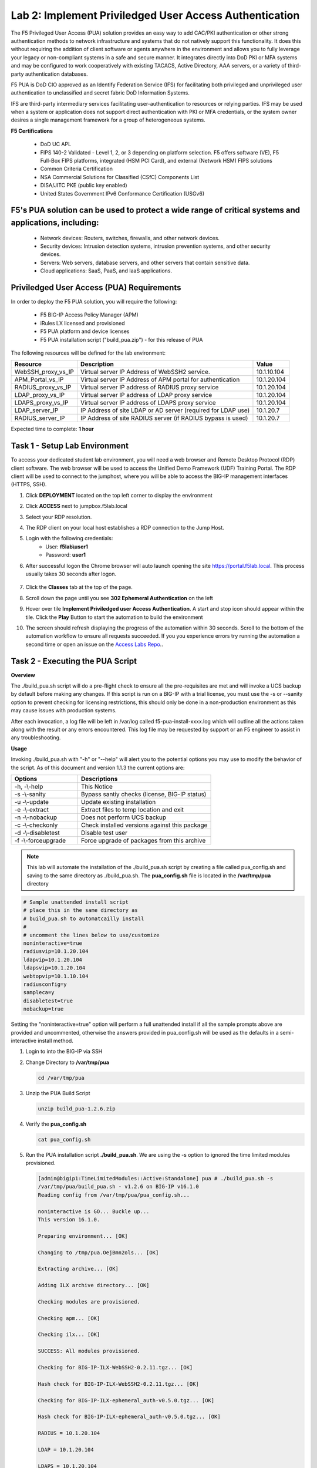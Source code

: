 Lab 2: Implement Priviledged User Access Authentication
===========================================================

The F5 Privileged User Access (PUA) solution provides an easy way to add CAC/PKI authentication or other strong authentication methods to network infrastructure and systems that do not natively support this functionality.  It does this without requiring the addition of client software or agents anywhere in the environment and allows you to fully leverage your legacy or non-compliant systems in a safe and secure manner.  It integrates directly into DoD PKI or MFA systems and may be configured to work cooperatively with existing TACACS, Active Directory, AAA servers, or a variety of third-party authentication databases.

F5 PUA is DoD CIO approved as an Identify Federation Service (IFS) for facilitating both privileged and unprivileged user authentication to unclassified and secret fabric DoD Information Systems.

IFS are third-party intermediary services facilitating user-authentication to resources or relying parties. IFS may be used when a system or application does not support direct authentication with PKI or MFA credentials, or the system owner desires a single management framework for a group of heterogeneous systems.

**F5 Certifications**

   - DoD UC APL
   - FIPS 140-2 Validated - Level 1, 2, or 3 depending on platform selection.  F5 offers software (VE), F5 Full-Box FIPS platforms, integrated (HSM PCI Card), and external (Network HSM) FIPS solutions
   - Common Criteria Certification
   - NSA Commercial Solutions for Classified (CSfC) Components List
   - DISA/JITC PKE (public key enabled)
   - United States Government IPv6 Conformance Certification (USGv6)

F5's PUA solution can be used to protect a wide range of critical systems and applications, including:
--------------------------------------------------------------
   - Network devices: Routers, switches, firewalls, and other network devices.
   - Security devices: Intrusion detection systems, intrusion prevention systems, and other security devices.
   - Servers: Web servers, database servers, and other servers that contain sensitive data.
   - Cloud applications: SaaS, PaaS, and IaaS applications.

Priviledged User Access (PUA) Requirements
------------------------------------------------------

In order to deploy the F5 PUA solution, you will require the following:

   - F5 BIG-IP Access Policy Manager (APM)
   - iRules LX licensed and provisioned
   - F5 PUA platform and device licenses
   - F5 PUA installation script ("build_pua.zip") - for this release of PUA


The following resources will be defined for the lab environment:

+-------------------------+------------------------------------------------------------------+-------------+
| **Resource**            | **Description**                                                  | **Value**   |
+=========================+==================================================================+=============+
| WebSSH\_proxy\_vs\_IP   | Virtual server IP Address of WebSSH2 service.                    | 10.1.10.104 |
+-------------------------+------------------------------------------------------------------+-------------+
| APM\_Portal\_vs\_IP     | Virtual server IP Address of APM portal for authentication       | 10.1.20.104 |
+-------------------------+------------------------------------------------------------------+-------------+
| RADIUS\_proxy\_vs\_IP   | Virtual server IP address of RADIUS proxy service                | 10.1.20.104 |
+-------------------------+------------------------------------------------------------------+-------------+
| LDAP\_proxy\_vs\_IP     | Virtual server IP address of LDAP proxy service                  | 10.1.20.104 |
+-------------------------+------------------------------------------------------------------+-------------+
| LDAPS\_proxy\_vs\_IP    | Virtual server IP address of LDAPS proxy service                 | 10.1.20.104 |
+-------------------------+------------------------------------------------------------------+-------------+
| LDAP\_server\_IP        | IP Address of site LDAP or AD server (required for LDAP use)     | 10.1.20.7   |
+-------------------------+------------------------------------------------------------------+-------------+
| RADIUS\_server\_IP      | IP Address of site RADIUS server (if RADIUS bypass is used)      | 10.1.20.7   |
+-------------------------+------------------------------------------------------------------+-------------+


Expected time to complete: **1 hour**

Task 1 - Setup Lab Environment 
-----------------------------------

To access your dedicated student lab environment, you will need a web browser and Remote Desktop Protocol (RDP) client software. The web browser will be used to access the Unified Demo Framework (UDF) Training Portal. The RDP client will be used to connect to the jumphost, where you will be able to access the BIG-IP management interfaces (HTTPS, SSH).

#. Click **DEPLOYMENT** located on the top left corner to display the environment

#. Click **ACCESS** next to jumpbox.f5lab.local

   |image200|

#. Select your RDP resolution.  

#. The RDP client on your local host establishes a RDP connection to the Jump Host.

#. Login with the following credentials:
         - User: **f5lab\\user1**
         - Password: **user1**

#. After successful logon the Chrome browser will auto launch opening the site https://portal.f5lab.local.  This process usually takes 30 seconds after logon.

	|image201|

#. Click the **Classes** tab at the top of the page.

#. Scroll down the page until you see **302 Ephemeral Authentication** on the left

   |image087|

#. Hover over tile **Implement Priviledged user Access Authentication**. A start and stop icon should appear within the tile.  Click the **Play** Button to start the automation to build the environment

   |image088|

#. The screen should refresh displaying the progress of the automation within 30 seconds.  Scroll to the bottom of the automation workflow to ensure all requests succeeded.  If you you experience errors try running the automation a second time or open an issue on the `Access Labs Repo <https://github.com/f5devcentral/access-labs>`__..


   |image089|

Task 2 - Executing the PUA Script
------------------------------------------------

**Overview**

The ./build_pua.sh script will do a pre-flight check to ensure all the pre-requisites are met and will invoke a UCS backup by default before making any changes. If this script is run on a BIG-IP with a trial license, you must use the -s or --sanity option to prevent checking for licensing restrictions, this should only be done in a non-production environment as this may cause issues with production systems.

After each invocation, a log file will be left in /var/log called f5-pua-install-xxxx.log which will outline all the actions taken along with the result or any errors encountered. This log file may be requested by support or an F5 engineer to assist in any troubleshooting.

**Usage**

Invoking ./build_pua.sh with "-h" or "--help" will alert you to the potential options you may use to modify the behavior of the script. As of this document and version 1.1.3 the current options are:


.. list-table::
    :widths: 20 40
    :header-rows: 1

    * - **Options**
      - **Descriptions**
    * - -h, -\\-help
      - This Notice
    * - -s -\\-sanity
      - Bypass santiy checks (license, BIG-IP status)
    * - -u -\\-update
      - Update existing installation
    * - -e -\\-extract
      - Extract files to temp location and exit
    * - -n -\\-nobackup
      - Does not perform UCS backup
    * - -c -\\-checkonly
      - Check installed versions against this package
    * - -d -\\-disabletest
      - Disable test user
    * - -f -\\-forceupgrade
      - Force upgrade of packages from this archive


.. note::

   This lab will automate the installation of the ./build_pua.sh script by creating a file called pua_config.sh and saving to the same directory as ./build_pua.sh.
   The **pua_config.sh** file is located in the **/var/tmp/pua** directory

.. code-block:: console

   # Sample unattended install script
   # place this in the same directory as
   # build_pua.sh to automatcailly install
   #
   # uncomment the lines below to use/customize
   noninteractive=true
   radiusvip=10.1.20.104
   ldapvip=10.1.20.104
   ldapsvip=10.1.20.104
   webtopvip=10.1.10.104
   radiusconfig=y
   sampleca=y
   disabletest=true
   nobackup=true


Setting the "noninteractive=true" option will perform a full unattended install if all the sample prompts above are provided and uncommented, otherwise the answers provided in pua_config.sh will be used as the defaults in a semi-interactive install method.


#. Login to into the BIG-IP via SSH

#. Change Directory to **/var/tmp/pua**

   .. code-block:: console

      cd /var/tmp/pua

   |image01|

#. Unzip the PUA Build Script

   .. code-block:: console

      unzip build_pua-1.2.6.zip

   |image02|

#. Verify the **pua_config.sh**

   .. code-block:: console

      cat pua_config.sh

   |image03|

#. Run the PUA installation script **./build_pua.sh**. We are using the -s option to ignored the time limited modules provisioned.  

   .. code-block:: console

      [admin@bigip1:TimeLimitedModules::Active:Standalone] pua # ./build_pua.sh -s
      /var/tmp/pua/build_pua.sh - v1.2.6 on BIG-IP v16.1.0
      Reading config from /var/tmp/pua/pua_config.sh...

      noninteractive is GO... Buckle up...
      This version 16.1.0.

      Preparing environment... [OK]

      Changing to /tmp/pua.OejBmn2ols... [OK]

      Extracting archive... [OK]

      Adding ILX archive directory... [OK]

      Checking modules are provisioned.

      Checking apm... [OK]

      Checking ilx... [OK]

      SUCCESS: All modules provisioned.

      Checking for BIG-IP-ILX-WebSSH2-0.2.11.tgz... [OK]

      Hash check for BIG-IP-ILX-WebSSH2-0.2.11.tgz... [OK]

      Checking for BIG-IP-ILX-ephemeral_auth-v0.5.0.tgz... [OK]

      Hash check for BIG-IP-ILX-ephemeral_auth-v0.5.0.tgz... [OK]

      RADIUS = 10.1.20.104

      LDAP = 10.1.20.104

      LDAPS = 10.1.20.104

      Webtop = 10.1.10.104

      Checking for ca.pua.lab.cer... [OK]

      Hash check for ca.pua.lab.cer... [OK]

      Installing CA file ca.pua.lab.cer... [OK]

      Creating pua_webtop-clientssl profile with CA ca.pua.lab.cer... [OK]

      Creating ephemeral_config data group... [OK]

      Creating ephemeral_LDAP_Bypass data group... [OK]

      Creating ephemeral_RADIUS_Bypass data group... [OK]

      Creating ephemeral_radprox_host_groups data group... [OK]

      Creating ephemeral_radprox_radius_attributes data group... [OK]

      Creating ephemeral_radprox_radius_client data group... [OK]

      Creating WebSSH2 Workspace... [OK]

      Extracting BIG-IP-ILX-WebSSH2-0.2.11.tgz to /var/ilx/workspaces/Common... [OK]

      Copying WebSSH2 config.json.sample to config.json... [OK]

      Set SElinux contexts for WebSSH2 workspace... [OK]

      Creating WebSSH2 Plugin... [OK]

      Importing APM sample profile ... [OK]

      Modifying pua Web Top Link... [OK]

      Applying pua APM Policy... [OK]

      Creating Ephemeral Authentication Workspace... [OK]

      Extracting BIG-IP-ILX-ephemeral_auth-v0.5.0.tgz to /var/ilx/workspaces/Common... [OK]

      Modifying Ephemeral Authentication Workspace... [OK]

      Copying Ephemeral Auth config.json.sample to config.json... [OK]

      Set SElinux contexts for Ephemeral Auth workspace... [OK]

      Creating Ephemeral Authentication Plugin... [OK]

      Creating RADIUS Proxy Service Virtual Server... [OK]

      Creating LDAP Proxy Service Virtual Server... [OK]

      Creating LDAP Proxy Service Virtual Server... [OK]

      Creating LDAPS (ssl) Proxy Service Virtual Server... [OK]

      Creating Webtop Virtual Server... [OK]

      Modifying BIG-IP for RADIUS authentication against itself... [OK]

      Saving config... [OK]

      You can test your new APM webtop now by browsing to:

        https://10.1.10.104

        username: <any>
        password: <any>

      This will let anyone in with any policy. The next step after testing would be to add access control through AD, MFA, or some other
      method.

      If the RADIUS testing option was enabled, any username will log in using Ephemeral Authentication.

      Task complete.

      Now go build an APM policy for PUA!

      Cleaning up...


Task 3 - Accessing the BIG-IP via APM Webtop
------------------------------------------------

In this section, you will test the initial installation of the PUA deployment.

#. Open a web browser and navigate to https://pua.acme.com

#. A Warning Banner page (customizable) should appear, click the **Click here to continue** link.

   |image10|

#. You should now see a logon page. Enter a random username and any password. Then, click the **Logon** button.

   |image11|

#. You should be directed to the webtop. Click the **BIG-IP** tile.

   |image12|

#. You should then see a WebSSH screen. Notice that you were logged into the BIG-IP with the username that you entered at the logon page.

   |image13|
   
Task 4 - Review the APM Policy Created by the PUA Build Script
-------------------------------------------------------------------

#. Open a web browser and log into the BIG-IP via its management address: https://10.1.1.4

#. Navigate to **Access >> Profiles/Policies >> Access Profiles (Per-Session Polices)**.

   |image20|

#. Click the **Edit** link for the **pua** Access Profile.

   |image21|

#. Expanded the Macros by clicking the square box with the plus sign inside.

   |image22|

#. Here is the policy created by the PUA Build Script:

   |image23|
   

Task 5 - Build a LDAP macro
------------------------------

PUA requires a Directory Service to authenticate users. In this section you will build a LDAP macro to perform the authentication function.

.. note::

   This lab makes use of APM macros to make policies easy to view and manage.

The LDAP macro will verify that the requesting user has a valid account and the appropriate group permission.

#. Click the **Add New Macro** button

   |image30|

#. Enter **LDAP_Query** for the and click **Save**

   |image31|

#. Open the newly created macro by clicking the plus sign by the name: **Macro: LDAP_Query**

   |image32|

#. Add the LDAP Query action by clicking the plus sign

   |image33|

#. Select the **Authentication** tab, select the **LDAP Query** agent, and then click **Add Item**

   |image34|

#. Update the **Properties** tab by modifying the **Server**, **SearchDN**, **SearchFilter**, and **Fetch Groups** settings

   - Server = **/Common/ldap-servers**
   - SearchDN = **DC=f5lab,DC=local**
   - SearchFilter = **UserPrincipalName=%{session.custom.ephemeral.upn}**
   - Fetch groups to which the user or group belong = **Direct**

   |image35|

#. Click on the **Branch Rules** tab to edit the Branch Rules

#. Click the **X** button beside **User Group Membership**. This will delete the branch

   |image36|

#. Click **Add Branch Rule**

   |image37|

#. Enter **LDAP Query** in the **Name** field and click the **change** link

   |image38|

#. Click the **Add Expression** button

   |image39|

#. Change the **Context** setting to **LDAP Query** and the **Condition** setting to **LDAP Query Passed**. Ensure that **LDAP Query has** is set to **Passed**. Click th 

   |image130|

#. Click the **Add Expression** button

   |image131|

#. Click **Finish**, and then click **Save**

#. Now add a **Message Box** agent to alert when the LDAP query fails. Click on the plus sign on the **fallback** branch (between the **LDAP Query** and the **OUT** terminal)

   |image132|

#. Select the **General Purpose** tab and then select **Message Box** in the main section, and Click the **Add Item** button

   |image133|

#. Enter the following values for the message box agent, and Click on the **Save** button

   .. code-block:: console

      Name:    **LDAP Failure**
      Message: **LDAP Failure for user %{UserPrincipalName}**

   |image134|

#. Click on the **Edit Terminals** button to change the terminals to report Success and Failure

   |image136|

#. Change the Name from **out** to **Success**, and then click on the **Add Terminal** button

   |image137|

#. Change the name from **Terminal 1** to **Failure**, and then click on **Save**

   |image138|

#. Click the terminal for the **LDAP Failure** branch 

   |image139|

#. Change the setting from **Success** to **Failure**. and click **Save**

   |image1130|

#. Click **Save**

Here is the completed macro.

   |image135|
   
   

Task 6 - Build CAC AUTH Macro
---------------------------------


In this section, you will build a macro to request the user certificate.

#. Click the **Add New Macro** button

   |image30|

#. Name the Macro CAC Auth and click **save**

   |image40|

#. Open the newly created macro by clicking the plus sign by the name: **CAC Auth**

   |image41|

#. Click the **Authentication** tab across the top, select **On-Demand Cert Auth**, and click **Add Item**

   |image42|

#. Leave the **Auth Mode** set to the default **Request**, and click **Save**

   |image43|

#. Click the plus sign on the **Successful** branch

   |image44|

#. Click the tab **Macros** across the top, select the **GET UPN from CAC** button in the main page, and click **Add Item**

   |image45|

#. Click the plus sign on the **Found** branch

   |image46|

#. Select **Macros** across the top, select the **LDAP_Query** button in the main page, and click **Add Item**

   |image47|

#. Click **Edit Terminals**

   |image141|

#. Change the default name from Out to **Success**, and click **Add Terminal**

   |image142|

#. Change the default name to **Failure**

   |image143|

#. Click the down arrow beside the **Failure** box to change the order. The **Success** terminal should be on top. Click **Save**

   |image147|

#. Click the terminals on the **Not Found**, **Failure**, **Fallback** branches and change them from **Success** to **Failure**. Click **Save**

   |image144|

   |image145|

.. note:: The completed CAC Auth Macro

   |image146|
   
   
Task 7 - Update the Initial Access Policy
--------------------------------------------


In this section, you will add the CAC Auth Macro to the initial access policy and update the variable assignments.

#. Click the **X** on the Logon object to remove the Logon Page

   |image50|

#. Click the **Delete** button

   |image51|


#. Click the **plus sign** between USG Waring Banner and Variable Assign

   |image52|

#. Select **Macros** across the top. Next, select the **CAC Auth** button in the main page, and click **Add Item**

   |image53|

#. Click the **Variable Assign** box

   |image54|

#. Click **change** on row 1

   |image55|

#. Make the following changes

   - Change the right hand pull down setting to **AAA Attribute**
   - Change the Agent Type to **LDAP**
   - Change the Attribute type to **USE LDAP attribute**
   - Set the LDAP attribute name to **dn**
   - Click **Finished**

   |image56|

#. Click **Add new entry**

   |image57|

#. Click **change**

   |image58|

#. Make the following changes

   - Update the field below Custom Variable with **session.logon.last.username**
   - Change the Custom Expression pull down to **AAA Atribute**
   - Change the Agent Type to **LDAP**
   - Change the Atribute type to **Use LDAP attribute**
   - Set the LDAP attribute name to **sAMAccountName**
   - Click **Finished**

   |image59|

#. Click the down arrow on row 1 to move the Assignment to the second row, and click **Save**

   |image150|

   Here is the completed initial policy

   |image151|

#. Click **Apply Access Policy**

   |image152|
   


Task 8 - Update the SSL Profile
~~~~~~~~~~~~~~~~~~~~~~~~~~~~~~~~~~

In this section, you will modify the SSL profile to present an internally signed certificate for the PUA webtop and select a trusted Certificate Authority to validate the user certificates.

#. Click Local Traffic >> Profiles >> SSL >> Client

   |image60|

#. Click **pua_webtop-clientssl**

   |image61|


#. Update the **Certificate Key Chain**

   - Check the custom box beside **Certificate Key Chain**
   - Highlight the **default key chain** and click **delete**

      |image62|

   - Click **ADD**

      |image63|

   - Change the Certificate to **acme.com-wildcard.crt**
   - Change the Key to **acme.com-wildcard.key**
   - Click **ADD**

      |image64|

#. Update the Certificate Authorities

   - Change the Trusted Certificate from ca. pua.lab.cer to ca.f5lab.local
   - Change the Advertised Certificate from ca. pua.lab.cer to ca.f5lab.local
   - Click **Update**

   |image65|
   
   
Task 9 - Adding Devices to the webtop
-------------------------------------------


#. click **Access >> Webtops >> Webtop Links**

   |image70|

#. Click **Create**

   |image71|

#. Make the following changes

   - Enter **Host01** as the **Name**
   - Change the **Link Type** to **Application URI**
   - Update the **Application URI** with  **https://%{session.server.network.name}/ssh/host/10.1.20.8**

#. Click **Finish**

   |image72|

#. Click **Access >> Profiles/Policies >> Access Profiles (Per-Session Polices)**

   |image73|

#. Click the **Edit** button on the **pua** row

   |image74|

#. Click the plus sign beside the **Macro: Admin Access**

   |image75|

#. Click **Advanced Resource Assign**

   |image76|

#. Click the **Add/Delete** button

   |image77|

#. Click the **Webtop Links** tab and enable the **/Common/Host1** checkbox

#. Click **Update**, and then click **Save**

   |image78|

#. Click **Apply Access Policy**

   |image79|
   
   
Task 10 - Modifying Radius Configurations
-----------------------------------------------


#. Navigate to **Local Traffic >> iRules >> Data Group List**

   |image80|

#. Click **ephemeral_config**

   |image81|

#. Change the Radius Secret

   - Highlight **RADIUS_SECRET** in the String Records window
   - Click **Edit**

   |image82|

#. Change the Value from radius_secret to **secret**, Click **ADD**, and click **Update**

   |image83|


#. SSH into the BIG-IP and enter traffic management shell by typing **tmsh**

#. Enter the following commands

   .. code-block:: console

      modify auth radius-server system_auth_name1 secret secret
      save sys config

   |image84|
   
Task 11 - Verification Testing
-------------------------------------

#. Access the webtop via https://pua.acme.com

#. A Warning Banner page (customizable) should appear, click the **Click here to continue** link.

   |image90|

#. Select the certificate for user1 and click OK

   |image91|

#. Observer the updated webtop with Host01

   |image92|

#. Click the BIG-IP icon, and observer the username in the bottom left corner

   |image93|

#. Close the browser window and return to webtop


#. Click the Host01 icon

   |image92|

#. Observer the the username at the bottom left corner

   |image94|


#. Escalate Priviledges

   - type **sudo -i**
   - click the **Menu** button
   - click click **Credentials** button

   |image95|

.. note::
   The Credentials button sends the password to terminal



.. |image01| image:: media/lab02/image001.png
.. |image02| image:: media/lab02/image002.png
.. |image03| image:: media/lab02/image003.png
.. |image10| image:: media/lab02/image010.png
.. |image11| image:: media/lab02/image011.png
.. |image12| image:: media/lab02/image012.png
.. |image13| image:: media/lab02/image013.png
.. |image20| image:: media/lab02/image020.png
.. |image21| image:: media/lab02/image021.png
.. |image22| image:: media/lab02/image022.png
.. |image23| image:: media/lab02/image023.png
.. |image30| image:: media/lab02/image030.png
.. |image31| image:: media/lab02/image031.png
.. |image32| image:: media/lab02/image032.png
.. |image33| image:: media/lab02/image033.png
.. |image34| image:: media/lab02/image034.png
.. |image35| image:: media/lab02/image035.png
.. |image36| image:: media/lab02/image036.png
.. |image37| image:: media/lab02/image037.png
.. |image38| image:: media/lab02/image038.png
.. |image39| image:: media/lab02/image039.png
.. |image40| image:: media/lab02/image040.png
.. |image41| image:: media/lab02/image041.png
.. |image42| image:: media/lab02/image042.png
.. |image43| image:: media/lab02/image043.png
.. |image44| image:: media/lab02/image044.png
.. |image45| image:: media/lab02/image045.png
.. |image46| image:: media/lab02/image046.png
.. |image47| image:: media/lab02/image047.png
.. |image48| image:: media/lab02/image048.png
.. |image49| image:: media/lab02/image049.png
.. |image50| image:: media/lab02/image050.png
.. |image51| image:: media/lab02/image051.png
.. |image52| image:: media/lab02/image052.png
.. |image53| image:: media/lab02/image053.png
.. |image54| image:: media/lab02/image054.png
.. |image55| image:: media/lab02/image055.png
.. |image56| image:: media/lab02/image056.png
.. |image57| image:: media/lab02/image057.png
.. |image58| image:: media/lab02/image058.png
.. |image59| image:: media/lab02/image059.png
.. |image60| image:: media/lab02/image060.png
.. |image61| image:: media/lab02/image061.png
.. |image62| image:: media/lab02/image062.png
.. |image63| image:: media/lab02/image063.png
.. |image64| image:: media/lab02/image064.png
.. |image65| image:: media/lab02/image065.png
.. |image66| image:: media/lab02/image066.png
.. |image70| image:: media/lab02/image070.png
.. |image71| image:: media/lab02/image071.png
.. |image72| image:: media/lab02/image072.png
.. |image73| image:: media/lab02/image073.png
.. |image74| image:: media/lab02/image074.png
.. |image75| image:: media/lab02/image075.png
.. |image76| image:: media/lab02/image076.png
.. |image77| image:: media/lab02/image077.png
.. |image78| image:: media/lab02/image078.png
.. |image79| image:: media/lab02/image079.png
.. |image80| image:: media/lab02/image080.png
.. |image81| image:: media/lab02/image081.png
.. |image82| image:: media/lab02/image082.png
.. |image83| image:: media/lab02/image083.png
.. |image84| image:: media/lab02/image084.png
.. |image90| image:: media/lab02/image090.png
.. |image91| image:: media/lab02/image091.png
.. |image92| image:: media/lab02/image092.png
.. |image93| image:: media/lab02/image093.png
.. |image94| image:: media/lab02/image094.png
.. |image95| image:: media/lab02/image095.png
.. |image130| image:: media/lab02/image130.png
.. |image131| image:: media/lab02/image131.png
.. |image132| image:: media/lab02/image132.png
.. |image133| image:: media/lab02/image133.png
.. |image134| image:: media/lab02/image134.png
.. |image135| image:: media/lab02/image135.png
.. |image136| image:: media/lab02/image136.png
.. |image137| image:: media/lab02/image137.png
.. |image138| image:: media/lab02/image138.png
.. |image139| image:: media/lab02/image139.png
.. |image140| image:: media/lab02/image140.png
.. |image141| image:: media/lab02/image141.png
.. |image142| image:: media/lab02/image142.png
.. |image143| image:: media/lab02/image143.png
.. |image144| image:: media/lab02/image144.png
.. |image145| image:: media/lab02/image145.png
.. |image146| image:: media/lab02/image146.png
.. |image147| image:: media/lab02/image147.png
.. |image150| image:: media/lab02/image150.png
.. |image151| image:: media/lab02/image151.png
.. |image152| image:: media/lab02/image152.png
.. |image1130| image:: media/lab02/image1130.png
.. |image087| image:: media/lab02/087.png
.. |image088| image:: media/lab02/088.png
.. |image089| image:: media/lab02/089.png
.. |image200| image:: media/lab02/200.png
.. |image201| image:: media/lab02/201.png















